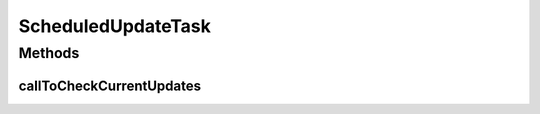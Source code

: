 .. java:import:: org.apache.log4j Logger

.. java:import:: org.springframework.beans.factory.annotation Autowired

.. java:import:: org.springframework.scheduling.annotation Scheduled

.. java:import:: org.springframework.stereotype Component

.. java:import:: org.springframework.transaction.annotation Transactional

.. java:import:: com.ncr ATMMonitoring.service.ScheduledUpdateService

ScheduledUpdateTask
===================

.. java:package:: com.ncr.ATMMonitoring.scheduledTasks
   :noindex:

.. java:type:: @Component public class ScheduledUpdateTask

   Class that execute a scheduled task related to check if there are some Scheduled updates to execute

   :author: Otto Abreu

Methods
-------
callToCheckCurrentUpdates
^^^^^^^^^^^^^^^^^^^^^^^^^

.. java:method:: @Scheduled @Transactional public void callToCheckCurrentUpdates()
   :outertype: ScheduledUpdateTask

   Method that checks if there are some Scheduled updates to execute and if there are some, runs execute the current updates.

